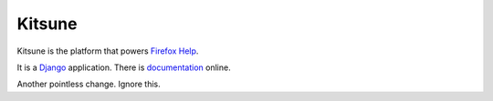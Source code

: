 =======
Kitsune
=======

Kitsune is the platform that powers `Firefox Help`_.

It is a Django_ application. There is documentation_ online.

.. _Firefox Help: https://support.mozilla.com/
.. _Django: http://www.djangoproject.com/
.. _documentation: http://kitsune.readthedocs.org/en/latest/

Another pointless change. Ignore this.
